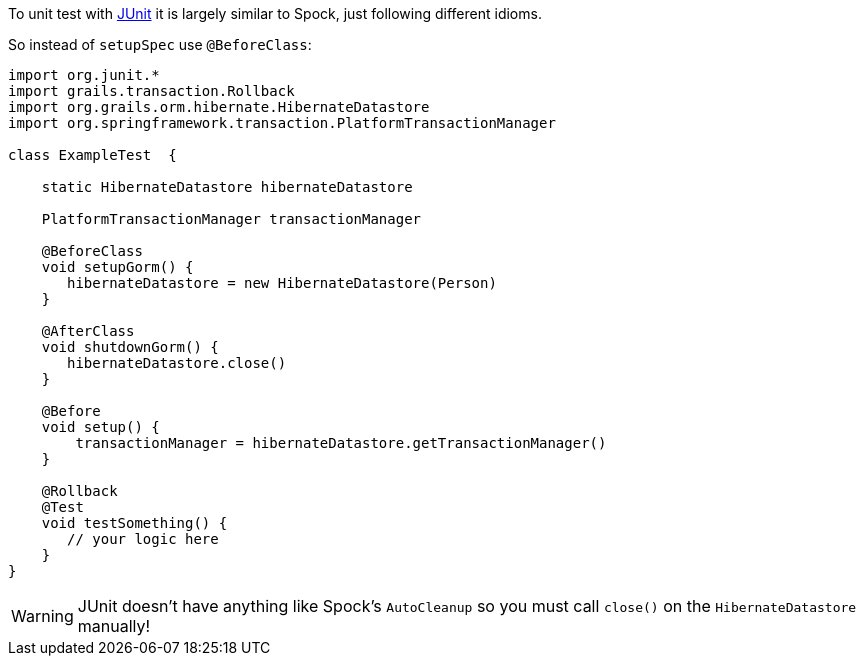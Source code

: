 To unit test with http://junit.org/junit4[JUnit] it is largely similar to Spock, just following different idioms.

So instead of `setupSpec` use `@BeforeClass`:

[source,groovy]
----
import org.junit.*
import grails.transaction.Rollback
import org.grails.orm.hibernate.HibernateDatastore
import org.springframework.transaction.PlatformTransactionManager

class ExampleTest  {

    static HibernateDatastore hibernateDatastore

    PlatformTransactionManager transactionManager

    @BeforeClass
    void setupGorm() {
       hibernateDatastore = new HibernateDatastore(Person)
    }

    @AfterClass
    void shutdownGorm() {
       hibernateDatastore.close()
    }

    @Before
    void setup() {
        transactionManager = hibernateDatastore.getTransactionManager()
    }

    @Rollback
    @Test
    void testSomething() {
       // your logic here
    }
}
----

WARNING: JUnit doesn't have anything like Spock's `AutoCleanup` so you must call `close()` on the `HibernateDatastore` manually!
